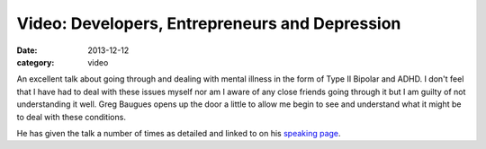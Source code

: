 
Video: Developers, Entrepreneurs and Depression
===============================================

:date: 2013-12-12
:category: video

An excellent talk about going through and dealing with mental illness in the
form of Type II Bipolar and ADHD. I don't feel that I have had to deal with
these issues myself nor am I aware of any close friends going through it but I
am guilty of not understanding it well. Greg Baugues opens up the door a little
to allow me begin to see and understand what it might be to deal with these
conditions.

He has given the talk a number of times as detailed and linked to on his
`speaking page`_.

.. _speaking page: http://blog.baugues.com/speaking

